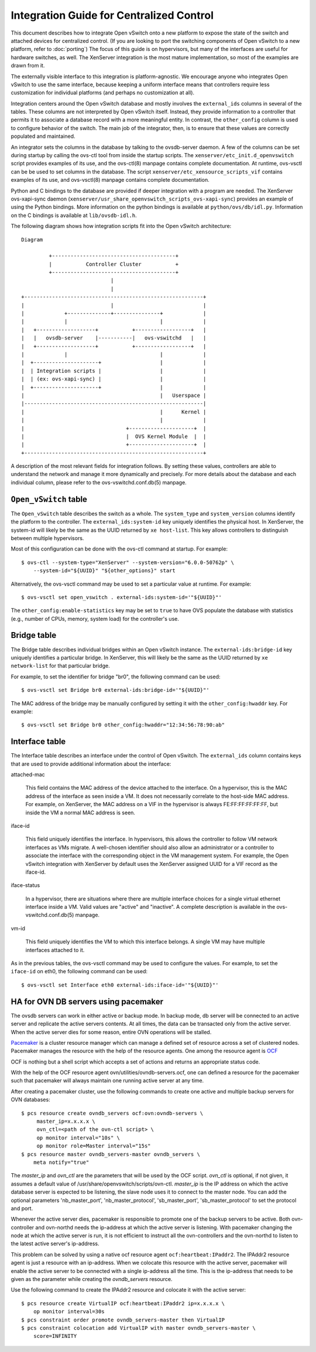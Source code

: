 ..
      Licensed under the Apache License, Version 2.0 (the "License"); you may
      not use this file except in compliance with the License. You may obtain
      a copy of the License at

          http://www.apache.org/licenses/LICENSE-2.0

      Unless required by applicable law or agreed to in writing, software
      distributed under the License is distributed on an "AS IS" BASIS, WITHOUT
      WARRANTIES OR CONDITIONS OF ANY KIND, either express or implied. See the
      License for the specific language governing permissions and limitations
      under the License.

      Convention for heading levels in Open vSwitch documentation:

      =======  Heading 0 (reserved for the title in a document)
      -------  Heading 1
      ~~~~~~~  Heading 2
      +++++++  Heading 3
      '''''''  Heading 4

      Avoid deeper levels because they do not render well.

=========================================
Integration Guide for Centralized Control
=========================================

This document describes how to integrate Open vSwitch onto a new platform to
expose the state of the switch and attached devices for centralized control.
(If you are looking to port the switching components of Open vSwitch to a new
platform, refer to :doc:`porting`)  The focus of this guide is on hypervisors,
but many of the interfaces are useful for hardware switches, as well.  The
XenServer integration is the most mature implementation, so most of the
examples are drawn from it.

The externally visible interface to this integration is platform-agnostic.  We
encourage anyone who integrates Open vSwitch to use the same interface, because
keeping a uniform interface means that controllers require less customization
for individual platforms (and perhaps no customization at all).

Integration centers around the Open vSwitch database and mostly involves the
``external_ids`` columns in several of the tables.  These columns are not
interpreted by Open vSwitch itself.  Instead, they provide information to a
controller that permits it to associate a database record with a more
meaningful entity.  In contrast, the ``other_config`` column is used to
configure behavior of the switch.  The main job of the integrator, then, is to
ensure that these values are correctly populated and maintained.

An integrator sets the columns in the database by talking to the ovsdb-server
daemon.  A few of the columns can be set during startup by calling the ovs-ctl
tool from inside the startup scripts.  The ``xenserver/etc_init.d_openvswitch``
script provides examples of its use, and the ovs-ctl(8) manpage contains
complete documentation.  At runtime, ovs-vsctl can be be used to set columns in
the database.  The script ``xenserver/etc_xensource_scripts_vif`` contains
examples of its use, and ovs-vsctl(8) manpage contains complete documentation.

Python and C bindings to the database are provided if deeper integration with a
program are needed.  The XenServer ovs-xapi-sync daemon
(``xenserver/usr_share_openvswitch_scripts_ovs-xapi-sync``) provides an example
of using the Python bindings.  More information on the python bindings is
available at ``python/ovs/db/idl.py``.  Information on the C bindings is
available at ``lib/ovsdb-idl.h``.

The following diagram shows how integration scripts fit into the Open vSwitch
architecture:

::

    Diagram

             +----------------------------------------+
             |           Controller Cluster           +
             +----------------------------------------+
                                 |
                                 |
    +----------------------------------------------------------+
    |                            |                             |
    |             +--------------+---------------+             |
    |             |                              |             |
    |   +-------------------+           +------------------+   |
    |   |   ovsdb-server    |-----------|   ovs-vswitchd   |   |
    |   +-------------------+           +------------------+   |
    |             |                              |             |
    |  +---------------------+                   |             |
    |  | Integration scripts |                   |             |
    |  | (ex: ovs-xapi-sync) |                   |             |
    |  +---------------------+                   |             |
    |                                            |   Userspace |
    |----------------------------------------------------------|
    |                                            |      Kernel |
    |                                            |             |
    |                                 +---------------------+  |
    |                                 |  OVS Kernel Module  |  |
    |                                 +---------------------+  |
    +----------------------------------------------------------+

A description of the most relevant fields for integration follows.  By setting
these values, controllers are able to understand the network and manage it more
dynamically and precisely.  For more details about the database and each
individual column, please refer to the ovs-vswitchd.conf.db(5) manpage.

``Open_vSwitch`` table
----------------------

The ``Open_vSwitch`` table describes the switch as a whole.  The
``system_type`` and ``system_version`` columns identify the platform to the
controller.  The ``external_ids:system-id`` key uniquely identifies the
physical host.  In XenServer, the system-id will likely be the same as the UUID
returned by ``xe host-list``. This key allows controllers to distinguish
between multiple hypervisors.

Most of this configuration can be done with the ovs-ctl command at startup.
For example:

::

    $ ovs-ctl --system-type="XenServer" --system-version="6.0.0-50762p" \
        --system-id="${UUID}" "${other_options}" start

Alternatively, the ovs-vsctl command may be used to set a particular value at
runtime.  For example:

::

    $ ovs-vsctl set open_vswitch . external-ids:system-id='"${UUID}"'

The ``other_config:enable-statistics`` key may be set to ``true`` to have OVS
populate the database with statistics (e.g., number of CPUs, memory, system
load) for the controller's use.

Bridge table
------------

The Bridge table describes individual bridges within an Open vSwitch instance.
The ``external-ids:bridge-id`` key uniquely identifies a particular bridge.  In
XenServer, this will likely be the same as the UUID returned by ``xe
network-list`` for that particular bridge.

For example, to set the identifier for bridge "br0", the following command can
be used:

::

    $ ovs-vsctl set Bridge br0 external-ids:bridge-id='"${UUID}"'

The MAC address of the bridge may be manually configured by setting it with the
``other_config:hwaddr`` key.  For example:

::

    $ ovs-vsctl set Bridge br0 other_config:hwaddr="12:34:56:78:90:ab"

Interface table
---------------

The Interface table describes an interface under the control of Open vSwitch.
The ``external_ids`` column contains keys that are used to provide additional
information about the interface:

attached-mac

  This field contains the MAC address of the device attached to the interface.
  On a hypervisor, this is the MAC address of the interface as seen inside a
  VM.  It does not necessarily correlate to the host-side MAC address.  For
  example, on XenServer, the MAC address on a VIF in the hypervisor is always
  FE:FF:FF:FF:FF:FF, but inside the VM a normal MAC address is seen.

iface-id

  This field uniquely identifies the interface.  In hypervisors, this allows
  the controller to follow VM network interfaces as VMs migrate.  A well-chosen
  identifier should also allow an administrator or a controller to associate
  the interface with the corresponding object in the VM management system.  For
  example, the Open vSwitch integration with XenServer by default uses the
  XenServer assigned UUID for a VIF record as the iface-id.

iface-status

  In a hypervisor, there are situations where there are multiple interface
  choices for a single virtual ethernet interface inside a VM.  Valid values
  are "active" and "inactive".  A complete description is available in the
  ovs-vswitchd.conf.db(5) manpage.

vm-id

  This field uniquely identifies the VM to which this interface belongs.  A
  single VM may have multiple interfaces attached to it.

As in the previous tables, the ovs-vsctl command may be used to configure the
values.  For example, to set the ``iface-id`` on eth0, the following command
can be used:

::

    $ ovs-vsctl set Interface eth0 external-ids:iface-id='"${UUID}"'


HA for OVN DB servers using pacemaker
-------------------------------------

The ovsdb servers can work in either active or backup mode. In backup mode, db
server will be connected to an active server and replicate the active servers
contents. At all times, the data can be transacted only from the active server.
When the active server dies for some reason, entire OVN operations will be
stalled.

`Pacemaker <http://clusterlabs.org/pacemaker.html>`__ is a cluster resource
manager which can manage a defined set of resource across a set of clustered
nodes. Pacemaker manages the resource with the help of the resource agents.
One among the resource agent is `OCF
<http://www.linux-ha.org/wiki/OCF_Resource_Agents>`__

OCF is nothing but a shell script which accepts a set of actions and returns an
appropriate status code.

With the help of the OCF resource agent ovn/utilities/ovndb-servers.ocf, one
can defined a resource for the pacemaker such that pacemaker will always
maintain one running active server at any time.

After creating a pacemaker cluster, use the following commands to create one
active and multiple backup servers for OVN databases::

    $ pcs resource create ovndb_servers ocf:ovn:ovndb-servers \
         master_ip=x.x.x.x \
         ovn_ctl=<path of the ovn-ctl script> \
         op monitor interval="10s" \
         op monitor role=Master interval="15s"
    $ pcs resource master ovndb_servers-master ovndb_servers \
        meta notify="true"

The `master_ip` and `ovn_ctl` are the parameters that will be used by the OCF
script. `ovn_ctl` is optional, if not given, it assumes a default value of
/usr/share/openvswitch/scripts/ovn-ctl. `master_ip` is the IP address on which
the active database server is expected to be listening, the slave node uses it
to connect to the master node. You can add the optional parameters
'nb_master_port', 'nb_master_protocol', 'sb_master_port', 'sb_master_protocol'
to set the protocol and port.

Whenever the active server dies, pacemaker is responsible to promote one of the
backup servers to be active. Both ovn-controller and ovn-northd needs the
ip-address at which the active server is listening. With pacemaker changing the
node at which the active server is run, it is not efficient to instruct all the
ovn-controllers and the ovn-northd to listen to the latest active server's
ip-address.

This problem can be solved by using a native ocf resource agent
``ocf:heartbeat:IPaddr2``. The IPAddr2 resource agent is just a resource with
an ip-address. When we colocate this resource with the active server, pacemaker
will enable the active server to be connected with a single ip-address all the
time. This is the ip-address that needs to be given as the parameter while
creating the `ovndb_servers` resource.

Use the following command to create the IPAddr2 resource and colocate it
with the active server::

    $ pcs resource create VirtualIP ocf:heartbeat:IPaddr2 ip=x.x.x.x \
        op monitor interval=30s
    $ pcs constraint order promote ovndb_servers-master then VirtualIP
    $ pcs constraint colocation add VirtualIP with master ovndb_servers-master \
        score=INFINITY

